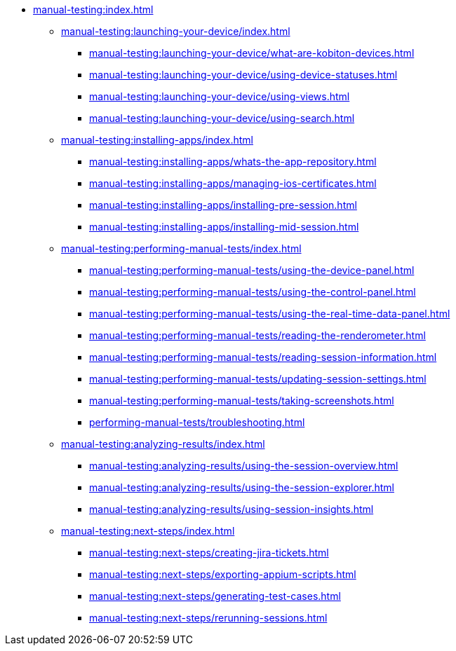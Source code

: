 * xref:manual-testing:index.adoc[]
** xref:manual-testing:launching-your-device/index.adoc[]
*** xref:manual-testing:launching-your-device/what-are-kobiton-devices.adoc[]
*** xref:manual-testing:launching-your-device/using-device-statuses.adoc[]
*** xref:manual-testing:launching-your-device/using-views.adoc[]
*** xref:manual-testing:launching-your-device/using-search.adoc[]
** xref:manual-testing:installing-apps/index.adoc[]
*** xref:manual-testing:installing-apps/whats-the-app-repository.adoc[]
*** xref:manual-testing:installing-apps/managing-ios-certificates.adoc[]
*** xref:manual-testing:installing-apps/installing-pre-session.adoc[]
*** xref:manual-testing:installing-apps/installing-mid-session.adoc[]
** xref:manual-testing:performing-manual-tests/index.adoc[]
*** xref:manual-testing:performing-manual-tests/using-the-device-panel.adoc[]
*** xref:manual-testing:performing-manual-tests/using-the-control-panel.adoc[]
*** xref:manual-testing:performing-manual-tests/using-the-real-time-data-panel.adoc[]
*** xref:manual-testing:performing-manual-tests/reading-the-renderometer.adoc[]
*** xref:manual-testing:performing-manual-tests/reading-session-information.adoc[]
*** xref:manual-testing:performing-manual-tests/updating-session-settings.adoc[]
*** xref:manual-testing:performing-manual-tests/taking-screenshots.adoc[]
*** xref:performing-manual-tests/troubleshooting.adoc[]
** xref:manual-testing:analyzing-results/index.adoc[]
*** xref:manual-testing:analyzing-results/using-the-session-overview.adoc[]
*** xref:manual-testing:analyzing-results/using-the-session-explorer.adoc[]
*** xref:manual-testing:analyzing-results/using-session-insights.adoc[]
** xref:manual-testing:next-steps/index.adoc[]
*** xref:manual-testing:next-steps/creating-jira-tickets.adoc[]
*** xref:manual-testing:next-steps/exporting-appium-scripts.adoc[]
*** xref:manual-testing:next-steps/generating-test-cases.adoc[]
*** xref:manual-testing:next-steps/rerunning-sessions.adoc[]
